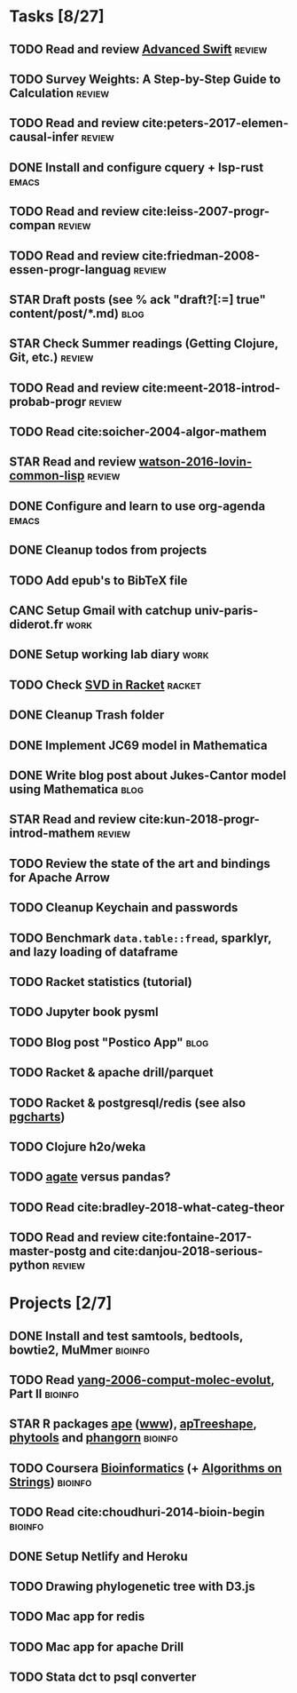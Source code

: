 * Tasks [8/27]
** TODO Read and review [[file:~/Documents/Papers/objc/Advanced-Swift-Nov-2017.pdf][Advanced Swift]]                               :review:
** TODO Survey Weights: A Step-by-Step Guide to Calculation          :review:
** TODO Read and review cite:peters-2017-elemen-causal-infer         :review:
** DONE Install and configure cquery + lsp-rust                       :emacs:
   CLOSED: [2019-02-10 Sun 13:44]
** TODO Read and review cite:leiss-2007-progr-compan                 :review:  
** TODO Read and review cite:friedman-2008-essen-progr-languag       :review:
** STAR Draft posts (see % ack "draft\s?[:=] true" content/post/*.md)  :blog:
** STAR Check Summer readings (Getting Clojure, Git, etc.)           :review:
** TODO Read and review cite:meent-2018-introd-probab-progr          :review:
** TODO Read cite:soicher-2004-algor-mathem
** STAR Read and review [[/Users/chl/Documents/Papers/watson-2016-lovin-common-lisp.pdf][watson-2016-lovin-common-lisp]]                :review:
** DONE Configure and learn to use org-agenda                         :emacs:
   CLOSED: [2019-02-21 Thu 07:42]

** DONE Cleanup todos from projects
   CLOSED: [2019-02-19 Tue 09:27]
** TODO Add epub's to BibTeX file 
** CANC Setup Gmail with catchup univ-paris-diderot.fr                 :work:
   CLOSED: [2019-02-26 Tue 09:43]
** DONE Setup working lab diary                                        :work:
   CLOSED: [2019-02-18 Mon 17:19]
** TODO Check [[https://docs.racket-lang.org/math/matrices.html][SVD in Racket]]                                          :racket:
** DONE Cleanup Trash folder
   CLOSED: [2019-02-21 Thu 07:49]
** DONE Implement JC69 model in Mathematica 
   CLOSED: [2019-02-26 Tue 19:41]
** DONE Write blog post about Jukes-Cantor model using Mathematica     :blog:
   CLOSED: [2019-02-26 Tue 19:42]
** STAR Read and review cite:kun-2018-progr-introd-mathem            :review: 
** TODO Review the state of the art and bindings for Apache Arrow
** TODO Cleanup Keychain and passwords
** TODO Benchmark =data.table::fread=, sparklyr, and lazy loading of dataframe
** TODO Racket statistics (tutorial)
** TODO Jupyter book pysml

** TODO Blog post "Postico App"                                        :blog:
** TODO Racket & apache drill/parquet
** TODO Racket & postgresql/redis (see also [[https://github.com/dimitri/pgcharts][pgcharts]])
** TODO Clojure h2o/weka
** TODO [[https://agate.readthedocs.io/en/1.6.1/][agate]] versus pandas?
** TODO Read cite:bradley-2018-what-categ-theor
** TODO Read and review cite:fontaine-2017-master-postg and cite:danjou-2018-serious-python :review:
* Projects [2/7]
** DONE Install and test samtools, bedtools, bowtie2, MuMmer        :bioinfo:
   CLOSED: [2019-02-19 Tue 16:12]
** TODO Read [[/Users/chl/Documents/Papers/yang-2006-comput-molec-evolut.pdf][yang-2006-comput-molec-evolut]], Part II                 :bioinfo:
** STAR R packages [[https://cran.r-project.org/web/packages/ape/index.html][ape]] ([[http://ape-package.ird.fr][www]]), [[https://cran.r-project.org/web/packages/apTreeshape/index.html][apTreeshape]], [[https://cran.r-project.org/web/packages/phytools/index.html][phytools]] and [[https://cran.r-project.org/web/packages/phangorn/index.html][phangorn]]    :bioinfo:
** TODO Coursera [[https://www.coursera.org/specializations/bioinformatics][Bioinformatics]] (+ [[https://www.coursera.org/learn/algorithms-on-strings][Algorithms on Strings]])           :bioinfo:
** TODO Read cite:choudhuri-2014-bioin-begin                        :bioinfo:  
** DONE Setup Netlify and Heroku
   CLOSED: [2019-03-05 Tue 12:43]
** TODO Drawing phylogenetic tree with D3.js
** TODO Mac app for redis
** TODO Mac app for apache Drill
** TODO Stata dct to psql converter
